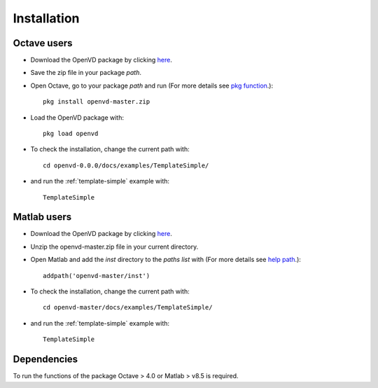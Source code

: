 Installation
********************************************************************************

Octave users
================================================================================

* Download the OpenVD package by clicking `here <https://github.com/andresmendes/openvd/archive/master.zip>`_.

* Save the zip file in your package *path*.

* Open Octave, go to your package *path* and run (For more details see `pkg function <https://octave.sourceforge.io/octave/function/pkg.html>`_.)::

    pkg install openvd-master.zip

* Load the OpenVD package with::

    pkg load openvd

* To check the installation, change the current path with::

    cd openvd-0.0.0/docs/examples/TemplateSimple/

* and run the :ref:`template-simple` example with::

    TemplateSimple

Matlab users
================================================================================

* Download the OpenVD package by clicking `here <https://github.com/andresmendes/openvd/archive/master.zip>`_.

* Unzip the openvd-master.zip file in your current directory.

* Open Matlab and add the *inst* directory to the *paths list* with (For more details see `help path <http://www.mathworks.com/help/matlab/ref/path.html>`_.)::

    addpath('openvd-master/inst')

* To check the installation, change the current path with::

    cd openvd-master/docs/examples/TemplateSimple/

* and run the :ref:`template-simple` example with::

    TemplateSimple

Dependencies
================================================================================

To run the functions of the package Octave > 4.0 or Matlab > v8.5 is required.
